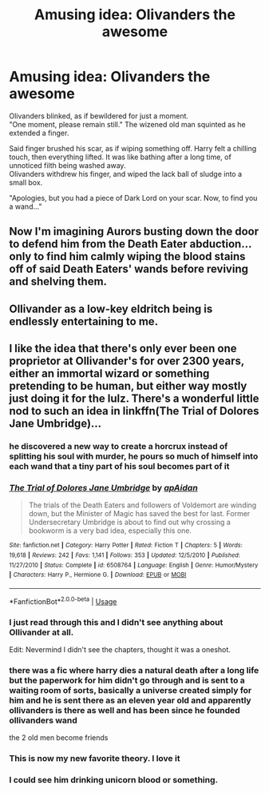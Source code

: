 #+TITLE: Amusing idea: Olivanders the awesome

* Amusing idea: Olivanders the awesome
:PROPERTIES:
:Author: DomesticatedInsanity
:Score: 54
:DateUnix: 1580414876.0
:DateShort: 2020-Jan-30
:FlairText: Misc
:END:
Olivanders blinked, as if bewildered for just a moment.\\
"One moment, please remain still." The wizened old man squinted as he extended a finger.

Said finger brushed his scar, as if wiping something off. Harry felt a chilling touch, then everything lifted. It was like bathing after a long time, of unnoticed filth being washed away.\\
Olivanders withdrew his finger, and wiped the lack ball of sludge into a small box.

"Apologies, but you had a piece of Dark Lord on your scar. Now, to find you a wand..."


** Now I'm imagining Aurors busting down the door to defend him from the Death Eater abduction... only to find him calmly wiping the blood stains off of said Death Eaters' wands before reviving and shelving them.
:PROPERTIES:
:Author: dancortens
:Score: 40
:DateUnix: 1580417010.0
:DateShort: 2020-Jan-31
:END:


** Ollivander as a low-key eldritch being is endlessly entertaining to me.
:PROPERTIES:
:Author: Slightly_Too_Heavy
:Score: 38
:DateUnix: 1580418109.0
:DateShort: 2020-Jan-31
:END:


** I like the idea that there's only ever been one proprietor at Ollivander's for over 2300 years, either an immortal wizard or something pretending to be human, but either way mostly just doing it for the lulz. There's a wonderful little nod to such an idea in linkffn(The Trial of Dolores Jane Umbridge)...
:PROPERTIES:
:Author: WhosThisGeek
:Score: 30
:DateUnix: 1580421157.0
:DateShort: 2020-Jan-31
:END:

*** he discovered a new way to create a horcrux instead of splitting his soul with murder, he pours so much of himself into each wand that a tiny part of his soul becomes part of it
:PROPERTIES:
:Author: CommanderL3
:Score: 10
:DateUnix: 1580460823.0
:DateShort: 2020-Jan-31
:END:


*** [[https://www.fanfiction.net/s/6508764/1/][*/The Trial of Dolores Jane Umbridge/*]] by [[https://www.fanfiction.net/u/2569626/apAidan][/apAidan/]]

#+begin_quote
  The trials of the Death Eaters and followers of Voldemort are winding down, but the Minister of Magic has saved the best for last. Former Undersecretary Umbridge is about to find out why crossing a bookworm is a very bad idea, especially this one.
#+end_quote

^{/Site/:} ^{fanfiction.net} ^{*|*} ^{/Category/:} ^{Harry} ^{Potter} ^{*|*} ^{/Rated/:} ^{Fiction} ^{T} ^{*|*} ^{/Chapters/:} ^{5} ^{*|*} ^{/Words/:} ^{19,618} ^{*|*} ^{/Reviews/:} ^{242} ^{*|*} ^{/Favs/:} ^{1,141} ^{*|*} ^{/Follows/:} ^{353} ^{*|*} ^{/Updated/:} ^{12/5/2010} ^{*|*} ^{/Published/:} ^{11/27/2010} ^{*|*} ^{/Status/:} ^{Complete} ^{*|*} ^{/id/:} ^{6508764} ^{*|*} ^{/Language/:} ^{English} ^{*|*} ^{/Genre/:} ^{Humor/Mystery} ^{*|*} ^{/Characters/:} ^{Harry} ^{P.,} ^{Hermione} ^{G.} ^{*|*} ^{/Download/:} ^{[[http://www.ff2ebook.com/old/ffn-bot/index.php?id=6508764&source=ff&filetype=epub][EPUB]]} ^{or} ^{[[http://www.ff2ebook.com/old/ffn-bot/index.php?id=6508764&source=ff&filetype=mobi][MOBI]]}

--------------

*FanfictionBot*^{2.0.0-beta} | [[https://github.com/tusing/reddit-ffn-bot/wiki/Usage][Usage]]
:PROPERTIES:
:Author: FanfictionBot
:Score: 5
:DateUnix: 1580421171.0
:DateShort: 2020-Jan-31
:END:


*** I just read through this and I didn't see anything about Ollivander at all.

Edit: Nevermind I didn't see the chapters, thought it was a oneshot.
:PROPERTIES:
:Author: diraniola
:Score: 3
:DateUnix: 1580445975.0
:DateShort: 2020-Jan-31
:END:


*** there was a fic where harry dies a natural death after a long life but the paperwork for him didn't go through and is sent to a waiting room of sorts, basically a universe created simply for him and he is sent there as an eleven year old and apparently ollivanders is there as well and has been since he founded ollivanders wand

the 2 old men become friends
:PROPERTIES:
:Author: Kingslayer629736
:Score: 3
:DateUnix: 1580462171.0
:DateShort: 2020-Jan-31
:END:


*** This is now my new favorite theory. I love it
:PROPERTIES:
:Author: Thatgirl318
:Score: 2
:DateUnix: 1580432029.0
:DateShort: 2020-Jan-31
:END:


*** I could see him drinking unicorn blood or something.
:PROPERTIES:
:Author: krillingt75961
:Score: 1
:DateUnix: 1580440833.0
:DateShort: 2020-Jan-31
:END:
